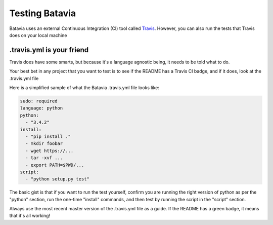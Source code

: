 Testing Batavia
====================

Batavia uses an external Continuous Integration (CI) tool called `Travis`_. However, you 
can also run the tests that Travis does on your local machine

.. _Travis: https://travis-ci.org/pybee/batavia


.travis.yml is your friend
----------------------------


Travis does have some smarts, but because it's a language agnostic being, it needs to be told
what to do. 

Your best bet in any project that you want to test is to see if the README has a Travis CI
badge, and if it does, look at the .travis.yml file

Here is a simplified sample of what the Batavia .travis.yml file looks like: 

.. code-block:: yaml

  sudo: required
  language: python
  python:
    - "3.4.2"
  install:
    - "pip install ."
    - mkdir foobar
    - wget https://...
    - tar -xvf ...
    - export PATH=$PWD/...
  script:
    - "python setup.py test"
   

The basic gist is that if you want to run the test yourself, confirm you are running the right version of python as per the "python" section, run the one-time "install" commands, and then test by running the script in the "script" section.

Always use the most recent master version of the .travis.yml file as a guide. If the README has a green badge, it means that it's all working!

